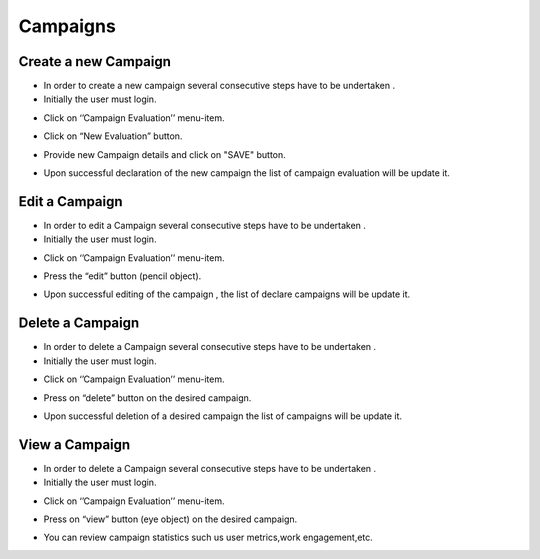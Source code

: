Campaigns
==========================

Create a new Campaign
--------------------------------------

- In order to create a new campaign several consecutive steps have to be undertaken .

- Initially the user must login.

.. image:: assets/

- Click on ‘’Campaign Evaluation’’ menu-item.

.. image:: assets/

- Click on “New Evaluation” button.

.. image:: assets/

- Provide new Campaign details and click on "SAVE" button.

.. image:: assets/

- Upon successful declaration of the new campaign the list of campaign evaluation  will be update it.

Edit a Campaign
--------------------------------------

- In order to edit a Campaign several consecutive steps have to be undertaken .

- Initially the user must login.

.. image:: assets/

- Click on ‘’Campaign Evaluation’’ menu-item.

.. image:: assets/

- Press the “edit” button (pencil object).

.. image:: assets/

- Upon successful editing of the campaign , the list of declare campaigns will be update it.

.. image:: assets/

Delete a Campaign
--------------------------------------

- In order to delete a Campaign several consecutive steps have to be undertaken .

- Initially the user must login.

.. image:: assets/

- Click on ‘’Campaign Evaluation’’ menu-item.

.. image:: assets/

- Press on “delete” button on the desired campaign.

.. image:: assets/

- Upon successful deletion of a desired campaign the list of campaigns will be update it.

.. image:: assets/

View a Campaign
--------------------------------------
- In order to delete a Campaign several consecutive steps have to be undertaken .

- Initially the user must login.

.. image:: assets/

- Click on ‘’Campaign Evaluation’’ menu-item.

.. image:: assets/

- Press on “view” button (eye object) on the desired campaign.

.. image:: assets/

- You can review campaign statistics such us user metrics,work engagement,etc.

.. image:: assets/
